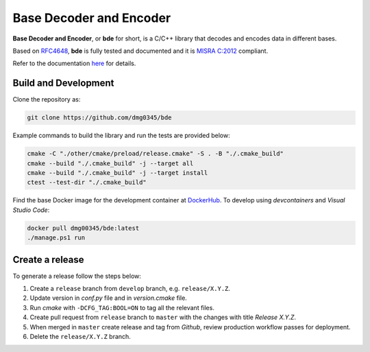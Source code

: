 Base Decoder and Encoder
========================================================================================================================

**Base Decoder and Encoder**, or **bde** for short, is a C/C++ library that decodes and encodes data in different bases.

Based on `RFC4648 <https://datatracker.ietf.org/doc/html/rfc4648>`_, **bde** is fully tested and documented and it is
`MISRA C:2012 <https://misra.org.uk/misra-c/>`_ compliant.

Refer to the documentation `here <https://dmg0345-bde.netlify.app>`_ for details.

Build and Development
------------------------------------------------------------------------------------------------------------------------

Clone the repository as:

.. code-block:: powershell

    git clone https://github.com/dmg0345/bde

Example commands to build the library and run the tests are provided below:

.. code-block:: powershell

    cmake -C "./other/cmake/preload/release.cmake" -S . -B "./.cmake_build"
    cmake --build "./.cmake_build" -j --target all
    cmake --build "./.cmake_build" -j --target install
    ctest --test-dir "./.cmake_build"

Find the base Docker image for the development container at `DockerHub <https://hub.docker.com/r/dmg00345/bde>`_. To
develop using `devcontainers` and `Visual Studio Code`:

.. code-block:: powershell

    docker pull dmg00345/bde:latest
    ./manage.ps1 run

Create a release
------------------------------------------------------------------------------------------------------------------------

To generate a release follow the steps below:

1. Create a ``release`` branch from ``develop`` branch, e.g. ``release/X.Y.Z``.
2. Update version in *conf.py* file and in *version.cmake* file.
3. Run *cmake* with ``-DCFG_TAG:BOOL=ON`` to tag all the relevant files.
4. Create pull request from ``release`` branch to ``master`` with the changes with title *Release X.Y.Z*.
5. When merged in ``master`` create release and tag from *Github*, review production workflow passes for deployment.
6. Delete the ``release/X.Y.Z`` branch.
